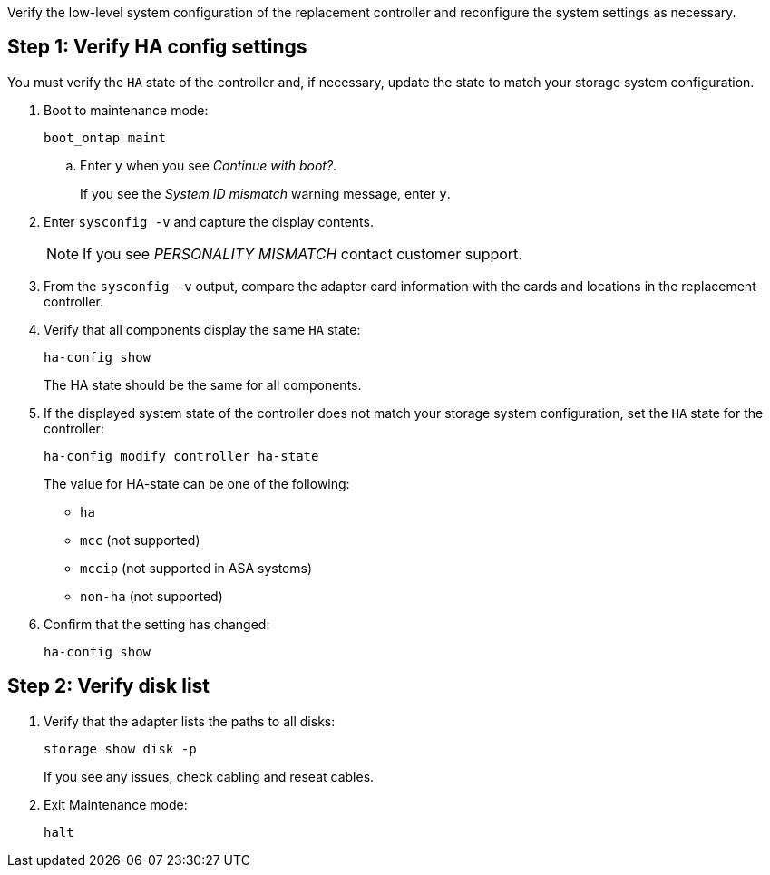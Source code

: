 Verify the low-level system configuration of the replacement controller and reconfigure the system settings as necessary.

== Step 1: Verify HA config settings

You must verify the `HA` state of the controller and, if necessary, update the state to match your storage system configuration.

. Boot to maintenance mode: 
+
`boot_ontap maint` 

.. Enter `y` when you see _Continue with boot?_.
+
If you see the _System ID mismatch_ warning message, enter `y`.

. Enter `sysconfig -v` and capture the display contents.

+
NOTE: If you see _PERSONALITY MISMATCH_ contact customer support.

. From the `sysconfig -v` output, compare the adapter card information with the cards and locations in the replacement controller.

. Verify that all components display the same `HA` state: 
+
`ha-config show`
+
The HA state should be the same for all components.

. If the displayed system state of the controller does not match your storage system configuration, set the `HA` state for the controller: 
+
`ha-config modify controller ha-state`

+
The value for HA-state can be one of the following:

*** `ha`
*** `mcc` (not supported)
*** `mccip` (not supported in ASA systems)
*** `non-ha` (not supported)

. Confirm that the setting has changed: 
+
`ha-config show`

== Step 2: Verify disk list

. Verify that the adapter lists the paths to all disks:
+
`storage show disk -p`
+
If you see any issues, check cabling and reseat cables.

. Exit Maintenance mode: 
+
`halt`

